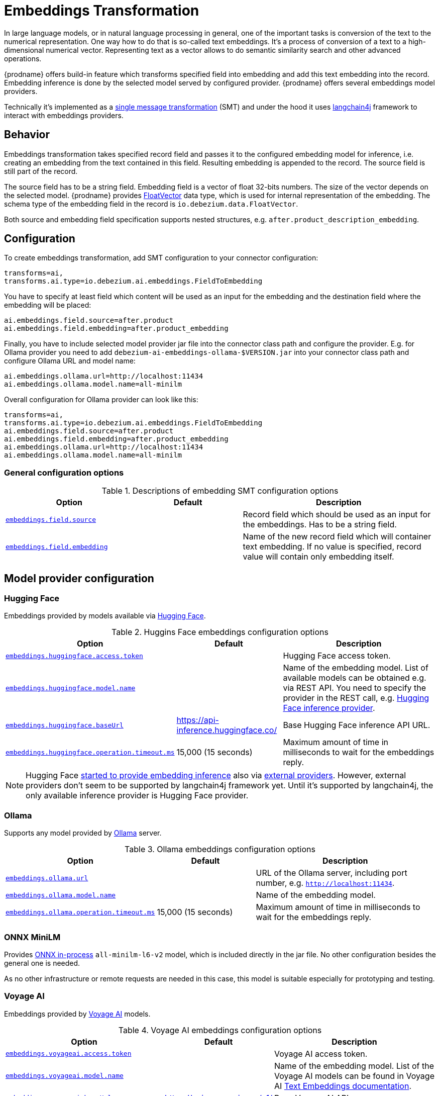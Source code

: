 :page-aliases: ai/embeddings.adoc
// Category: debezium-using
// Type: assembly
// ModuleID: embeddings-transformation
// Title: Embeddings Transformation
[id="embeddings-transformation"]
= Embeddings Transformation
ifdef::community[]
:toc:
:toc-placement: macro
:linkattrs:
:icons: font
:source-highlighter: highlight.js

toc::[]
endif::community[]

In large language models, or in natural language processing in general, one of the important tasks is conversion of the text to the numerical representation.
One way how to do that is so-called text embeddings.
It's a process of conversion of a text to a high-dimensional numerical vector.
Representing text as a vector allows to do semantic similarity search and other advanced operations.

{prodname} offers build-in feature which transforms specified field into embedding and add this text embedding into the record.
Embedding inference is done by the selected model served by configured provider.
{prodname} offers several embeddings model providers.

Technically it's implemented as a  link:{link-kafka-docs}/#connect_transforms[single message transformation] (SMT) and under the hood it uses link:https://docs.langchain4j.dev/[langchain4j] framework to interact with embeddings providers.

== Behavior

Embeddings transformation takes specified record field and passes it to the configured embedding model for inference, i.e. creating an embedding from the text contained in this field.
Resulting embedding is appended to the record.
The source field is still part of the record.

The source field has to be a string field.
Embedding field is a vector of float 32-bits numbers.
The size of the vector depends on the selected model.
{prodname} provides link:https://github.com/debezium/debezium/blob/main/debezium-core/src/main/java/io/debezium/data/vector/FloatVector.java[FloatVector] data type, which is used for internal representation of the embedding.
The schema type of the embedding field in the record is `io.debezium.data.FloatVector`.

Both source and embedding field specification supports nested structures, e.g. `after.product_description_embedding`.

== Configuration

To create embeddings transformation, add SMT configuration to your connector configuration:

[source]
----
transforms=ai,
transforms.ai.type=io.debezium.ai.embeddings.FieldToEmbedding
----

You have to specify at least field which content will be used as an input for the embedding and the destination field where the embedding will be placed:

[source]
----
ai.embeddings.field.source=after.product
ai.embeddings.field.embedding=after.product_embedding
----

Finally, you have to include selected model provider jar file into the connector class path and configure the provider.
E.g. for Ollama provider you need to add `debezium-ai-embeddings-ollama-$VERSION.jar` into your connector class path and configure Ollama URL and model name:

[source]
----
ai.embeddings.ollama.url=http://localhost:11434
ai.embeddings.ollama.model.name=all-minilm
----

Overall configuration for Ollama provider can look like this:

[source]
----
transforms=ai,
transforms.ai.type=io.debezium.ai.embeddings.FieldToEmbedding
ai.embeddings.field.source=after.product
ai.embeddings.field.embedding=after.product_embedding
ai.embeddings.ollama.url=http://localhost:11434
ai.embeddings.ollama.model.name=all-minilm
----

=== General configuration options

.Descriptions of embedding SMT configuration options
[cols="30%a,25%a,45%a",subs="+attributes",options="header"]
|===
|Option
|Default
|Description

|[[embeddings-source-field]]xref:embeddings-source-field[`embeddings.field.source`]
|
|Record field which should be used as an input for the embeddings.
Has to be a string field.
|[[embeddings-embedding-field]]xref:embeddings-embedding-field[`embeddings.field.embedding`]
|
|Name of the new record field which will container text embedding.
If no value is specified, record value will contain only embedding itself.
|===

== Model provider configuration

=== Hugging Face

Embeddings provided by models available via link:https://huggingface.co//[Hugging Face].

.Huggins Face embeddings configuration options
[cols="30%a,25%a,45%a",subs="+attributes",options="header"]
|===
|Option
|Default
|Description

|[[embeddings-huggingface-access-token]]xref:embeddings-huggingface-access-token[`embeddings.huggingface.access.token`]
|
|Hugging Face access token.
|[[embeddings-huggingface-model-name]]xref:embeddings-huggingface-model-name[`embeddings.huggingface.model.name`]
|
|Name of the embedding model.
List of available models can be obtained e.g. via REST API.
You need to specify the provider in the REST call, e.g. link:https://huggingface.co/api/models?inference_provider=hf-inference[Hugging Face inference provider].
|[[embeddings-huggingface-baseurl]]xref:embeddings-huggingface-baseurl[`embeddings.huggingface.baseUrl`]
|https://api-inference.huggingface.co/
|Base Hugging Face inference API URL.
|[[embeddings-huggingface-operation-timeout-ms]]xref:embeddings-huggingface-operation-timeout-ms[`embeddings.huggingface.operation.timeout.ms`]
|15,000 (15 seconds)
|Maximum amount of time in milliseconds to wait for the embeddings reply.
|===

[NOTE]
====
Hugging Face link:https://huggingface.co/blog/inference-providers[started to provide embedding inference] also via link:https://huggingface.co/docs/inference-providers/en/index[external providers].
However, external providers don't seem to be supported by langchain4j framework yet.
Until it's supported by langchain4j, the only available inference provider is Hugging Face provider.
====


=== Ollama

Supports any model provided by link:https://ollama.com/[Ollama] server.

.Ollama embeddings configuration options
[cols="30%a,25%a,45%a",subs="+attributes",options="header"]
|===
|Option
|Default
|Description

|[[embeddings-ollama-url]]xref:embeddings-ollama-url[`embeddings.ollama.url`]
|
|URL of the Ollama server, including port number, e.g. `http://localhost:11434`.
|[[embeddings-ollama-model-name]]xref:embeddings-ollama-model-name[`embeddings.ollama.model.name`]
|
|Name of the embedding model.
|[[embeddings-ollama-operation-timeout-ms]]xref:embeddings-ollama-operation-timeout-ms[`embeddings.ollama.operation.timeout.ms`]
|15,000 (15 seconds)
|Maximum amount of time in milliseconds to wait for the embeddings reply.
|===

=== ONNX MiniLM

Provides link:https://docs.langchain4j.dev/integrations/embedding-models/in-process[ONNX in-process] `all-minilm-l6-v2` model, which is included directly in the jar file.
No other configuration besides the general one is needed.

As no other infrastructure or remote requests are needed in this case, this model is suitable especially for prototyping and testing.

=== Voyage AI

Embeddings provided by link:https://www.voyageai.com/[Voyage AI] models.

.Voyage AI embeddings configuration options
[cols="30%a,25%a,45%a",subs="+attributes",options="header"]
|===
|Option
|Default
|Description

|[[embeddings-voyageai-access-token]]xref:embeddings-voyageai-access-token[`embeddings.voyageai.access.token`]
|
|Voyage AI access token.
|[[embeddings-voyageai-model-name]]xref:embeddings-voyageai-model-name[`embeddings.voyageai.model.name`]
|
|Name of the embedding model.
List of the Voyage AI models can be found in Voyage AI link:https://docs.voyageai.com/docs/embeddings[Text Embeddings documentation].
|[[embeddings-voyageai-baseurl]]xref:embeddings-voyageai-baseurl[`embeddings.voyageai.baseUrl`]
|https://api.voyageai.com/v1/
|Base Voyage AI API server.
|[[embeddings-voyageai-operation-timeout-ms]]xref:embeddings-voyageai-operation-timeout-ms[`embeddings.voyageai.operation.timeout.ms`]
|15,000 (15 seconds)
|Maximum amount of time in milliseconds to wait for the embeddings reply.
|===
